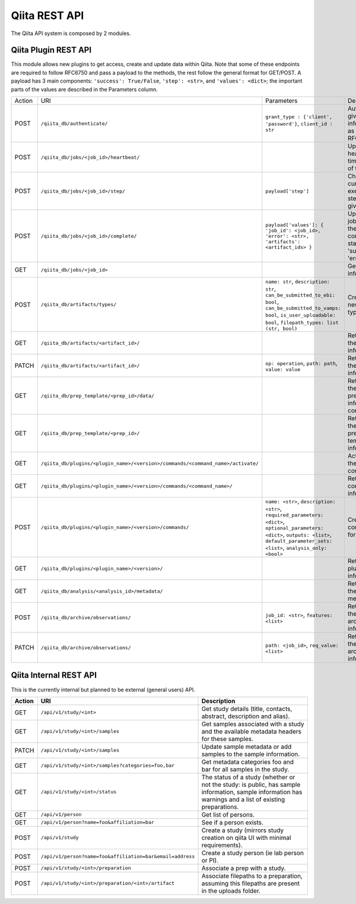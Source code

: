.. _plugins:

.. index :: rest

Qiita REST API
==============

The Qiita API system is composed by 2 modules.

Qiita Plugin REST API
---------------------

This module allows new plugins to get access, create and update data within Qiita. Note that some of these
endpoints are required to follow RFC6750 and pass a payload to the methods, the rest follow the general format
for GET/POST. A payload has 3 main components: ``'success': True/False``, ``'step': <str>``, and ``'values': <dict>``;
the important parts of the values are described in the Parameters column.

+--------+-----------------------------------------------------------------------------------+-----------------------------------------+-----------------------------------------------------+----------------------------+
| Action | URI                                                                               | Parameters                              | Description                                         | Object Name                |
+--------+-----------------------------------------------------------------------------------+-----------------------------------------+-----------------------------------------------------+----------------------------+
|POST    | ``/qiita_db/authenticate/``                                                       | ``grant_type : {'client', 'password'}``,| Authenticate given information as per RFC6750       | TokenAuthHandler           |
|        |                                                                                   | ``client_id : str``                     |                                                     |                            |
+--------+-----------------------------------------------------------------------------------+-----------------------------------------+-----------------------------------------------------+----------------------------+
|POST    | ``/qiita_db/jobs/<job_id>/heartbeat/``                                            |                                         | Update the heartbeat timestamp of the job           | HeartbeatHandler           |
+--------+-----------------------------------------------------------------------------------+-----------------------------------------+-----------------------------------------------------+----------------------------+
|POST    | ``/qiita_db/jobs/<job_id>/step/``                                                 | ``payload['step']``                     | Changes the current execution step of the given job | ActiveStepHandler          |
+--------+-----------------------------------------------------------------------------------+-----------------------------------------+-----------------------------------------------------+----------------------------+
|POST    | ``/qiita_db/jobs/<job_id>/complete/``                                             | ``payload['values']: {                  | Updates the job to one of the completed statuses:   | CompleteHandler            |
|        |                                                                                   | 'job_id': <job_id>, 'error': <str>,     | 'success', 'error'                                  |                            |
|        |                                                                                   | 'artifacts': <artifact_ids> }``         |                                                     |                            |
+--------+-----------------------------------------------------------------------------------+-----------------------------------------+-----------------------------------------------------+----------------------------+
|GET     | ``/qiita_db/jobs/<job_id>``                                                       |                                         | Get the job information                             | JobHandler                 |
+--------+-----------------------------------------------------------------------------------+-----------------------------------------+-----------------------------------------------------+----------------------------+
|POST    | ``/qiita_db/artifacts/types/``                                                    | ``name: str``, ``description: str``,    | Creates a new artifact type                         | ArtifactTypeHandler        |
|        |                                                                                   | ``can_be_submitted_to_ebi: bool``,      |                                                     |                            |
|        |                                                                                   | ``can_be_submitted_to_vamps: bool``,    |                                                     |                            |
|        |                                                                                   | ``is_user_uploadable: bool``,           |                                                     |                            |
|        |                                                                                   | ``filepath_types: list (str, bool)``    |                                                     |                            |
+--------+-----------------------------------------------------------------------------------+-----------------------------------------+-----------------------------------------------------+----------------------------+
|GET     | ``/qiita_db/artifacts/<artifact_id>/``                                            |                                         | Retrieves the artifact information                  | ArtifactHandler            |
+--------+-----------------------------------------------------------------------------------+-----------------------------------------+-----------------------------------------------------+----------------------------+
|PATCH   | ``/qiita_db/artifacts/<artifact_id>/``                                            | ``op: operation``, ``path: path``,      | Retrieves the artifact information                  | ArtifactHandler            |
|        |                                                                                   | ``value: value``                        |                                                     |                            |
+--------+-----------------------------------------------------------------------------------+-----------------------------------------+-----------------------------------------------------+----------------------------+
|GET     | ``/qiita_db/prep_template/<prep_id>/data/``                                       |                                         | Retrieves the preparation information contents      | PrepTemplateDataHandler    |
+--------+-----------------------------------------------------------------------------------+-----------------------------------------+-----------------------------------------------------+----------------------------+
|GET     | ``/qiita_db/prep_template/<prep_id>/``                                            |                                         | Retrieves the preparation template information      | PrepTemplateDBHandler      |
+--------+-----------------------------------------------------------------------------------+-----------------------------------------+-----------------------------------------------------+----------------------------+
|GET     | ``/qiita_db/plugins/<plugin_name>/<version>/commands/<command_name>/activate/``   |                                         | Activates the command                               | CommandActivateHandler     |
+--------+-----------------------------------------------------------------------------------+-----------------------------------------+-----------------------------------------------------+----------------------------+
|GET     | ``/qiita_db/plugins/<plugin_name>/<version>/commands/<command_name>/``            |                                         | Retrieve the command information                    | CommandHandler             |
+--------+-----------------------------------------------------------------------------------+-----------------------------------------+-----------------------------------------------------+----------------------------+
|POST    | ``/qiita_db/plugins/<plugin_name>/<version>/commands/``                           | ``name: <str>``, ``description: <str>``,| Create new command for a plugin                     | CommandListHandler         |
|        |                                                                                   | ``required_parameters: <dict>``,        |                                                     |                            |
|        |                                                                                   | ``optional_parameters: <dict>``,        |                                                     |                            |
|        |                                                                                   | ``outputs: <list>``,                    |                                                     |                            |
|        |                                                                                   | ``default_parameter_sets: <list>``,     |                                                     |                            |
|        |                                                                                   | ``analysis_only: <bool>``               |                                                     |                            |
+--------+-----------------------------------------------------------------------------------+-----------------------------------------+-----------------------------------------------------+----------------------------+
|GET     | ``/qiita_db/plugins/<plugin_name>/<version>/``                                    |                                         | Retrieve the plugin information                     | PluginHandler              |
+--------+-----------------------------------------------------------------------------------+-----------------------------------------+-----------------------------------------------------+----------------------------+
|GET     | ``/qiita_db/analysis/<analysis_id>/metadata/``                                    |                                         | Retrieves the analysis metadata                     | APIAnalysisMetadataHandler |
+--------+-----------------------------------------------------------------------------------+-----------------------------------------+-----------------------------------------------------+----------------------------+
|POST    | ``/qiita_db/archive/observations/``                                               | ``job_id: <str>``, ``features: <list>`` | Retrieves the archiving information                 | APIArchiveObservations     |
+--------+-----------------------------------------------------------------------------------+-----------------------------------------+-----------------------------------------------------+----------------------------+
|PATCH   | ``/qiita_db/archive/observations/``                                               | ``path: <job_id>``,                     | Retrieves the archiving information                 | APIArchiveObservations     |
|        |                                                                                   | ``req_value: <list>``                   |                                                     |                            |
+--------+-----------------------------------------------------------------------------------+-----------------------------------------+-----------------------------------------------------+----------------------------+


Qiita Internal REST API
-----------------------

This is the currently internal but planned to be external (general users) API.

+--------+-----------------------------------------------------------+----------------------------------------------------------------------------------------------------------------------------------------------------------+
| Action | URI                                                       | Description                                                                                                                                              |
+========+===========================================================+==========================================================================================================================================================+
|GET     |  ``/api/v1/study/<int>``                                  | Get study details (title, contacts, abstract, description and alias).                                                                                    |
+--------+-----------------------------------------------------------+----------------------------------------------------------------------------------------------------------------------------------------------------------+
|GET     | ``/api/v1/study/<int>/samples``                           | Get samples associated with a study and the available metadata headers for these samples.                                                                |
+--------+-----------------------------------------------------------+----------------------------------------------------------------------------------------------------------------------------------------------------------+
|PATCH   | ``/api/v1/study/<int>/samples``                           | Update sample metadata or add samples to the sample information.                                                                                         |
+--------+-----------------------------------------------------------+----------------------------------------------------------------------------------------------------------------------------------------------------------+
|GET     | ``/api/v1/study/<int>/samples?categories=foo,bar``        | Get metadata categories foo and bar for all samples in the study.                                                                                        |
+--------+-----------------------------------------------------------+----------------------------------------------------------------------------------------------------------------------------------------------------------+
|GET     | ``/api/v1/study/<int>/status``                            | The status of a study (whether or not the study: is public, has sample information, sample information has warnings and a list of existing preparations. |
+--------+-----------------------------------------------------------+----------------------------------------------------------------------------------------------------------------------------------------------------------+
|GET     | ``/api/v1/person``                                        | Get list of persons.                                                                                                                                     |
+--------+-----------------------------------------------------------+----------------------------------------------------------------------------------------------------------------------------------------------------------+
|GET     | ``/api/v1/person?name=foo&affiliation=bar``               | See if a person exists.                                                                                                                                  |
+--------+-----------------------------------------------------------+----------------------------------------------------------------------------------------------------------------------------------------------------------+
|POST    | ``/api/v1/study``                                         | Create a study (mirrors study creation on qiita UI with minimal requirements).                                                                           |
+--------+-----------------------------------------------------------+----------------------------------------------------------------------------------------------------------------------------------------------------------+
|POST    | ``/api/v1/person?name=foo&affiliation=bar&email=address`` | Create a study person (ie lab person or PI).                                                                                                             |
+--------+-----------------------------------------------------------+----------------------------------------------------------------------------------------------------------------------------------------------------------+
|POST    | ``/api/v1/study/<int>/preparation``                       | Associate a prep with a study.                                                                                                                           |
+--------+-----------------------------------------------------------+----------------------------------------------------------------------------------------------------------------------------------------------------------+
|POST    | ``/api/v1/study/<int>/preparation/<int>/artifact``        | Associate filepaths to a preparation, assuming this filepaths are present in the uploads folder.                                                         |
+--------+-----------------------------------------------------------+----------------------------------------------------------------------------------------------------------------------------------------------------------+

